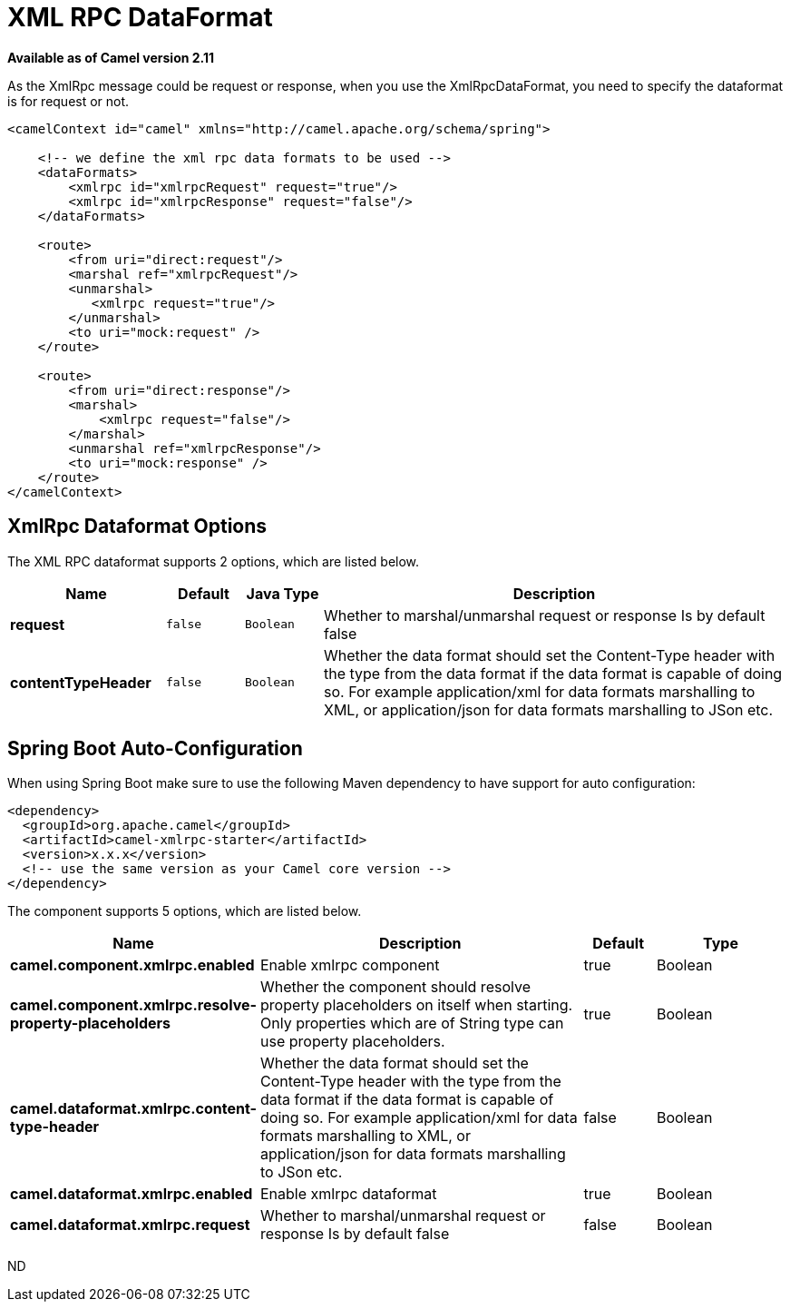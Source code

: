 [[xmlrpc-dataformat]]
= XML RPC DataFormat
:page-source: components/camel-xmlrpc/src/main/docs/xmlrpc-dataformat.adoc

*Available as of Camel version 2.11*


As the XmlRpc message could be request or response, when you use the
XmlRpcDataFormat, you need to specify the dataformat is for request or
not.

[source,xml]
-------------------------------------------------------------------------------------------------------------------------------------------------
<camelContext id="camel" xmlns="http://camel.apache.org/schema/spring">
 
    <!-- we define the xml rpc data formats to be used -->
    <dataFormats>
        <xmlrpc id="xmlrpcRequest" request="true"/>
        <xmlrpc id="xmlrpcResponse" request="false"/>
    </dataFormats>
 
    <route>
        <from uri="direct:request"/>
        <marshal ref="xmlrpcRequest"/>
        <unmarshal>
           <xmlrpc request="true"/>
        </unmarshal>
        <to uri="mock:request" />
    </route>
 
    <route>
        <from uri="direct:response"/>
        <marshal>
            <xmlrpc request="false"/>
        </marshal>
        <unmarshal ref="xmlrpcResponse"/>
        <to uri="mock:response" />
    </route>
</camelContext>
-------------------------------------------------------------------------------------------------------------------------------------------------

== XmlRpc Dataformat Options

// dataformat options: START
The XML RPC dataformat supports 2 options, which are listed below.



[width="100%",cols="2s,1m,1m,6",options="header"]
|===
| Name | Default | Java Type | Description
| request | false | Boolean | Whether to marshal/unmarshal request or response Is by default false
| contentTypeHeader | false | Boolean | Whether the data format should set the Content-Type header with the type from the data format if the data format is capable of doing so. For example application/xml for data formats marshalling to XML, or application/json for data formats marshalling to JSon etc.
|===
// dataformat options: END
// spring-boot-auto-configure options: START
== Spring Boot Auto-Configuration

When using Spring Boot make sure to use the following Maven dependency to have support for auto configuration:

[source,xml]
----
<dependency>
  <groupId>org.apache.camel</groupId>
  <artifactId>camel-xmlrpc-starter</artifactId>
  <version>x.x.x</version>
  <!-- use the same version as your Camel core version -->
</dependency>
----


The component supports 5 options, which are listed below.



[width="100%",cols="2,5,^1,2",options="header"]
|===
| Name | Description | Default | Type
| *camel.component.xmlrpc.enabled* | Enable xmlrpc component | true | Boolean
| *camel.component.xmlrpc.resolve-property-placeholders* | Whether the component should resolve property placeholders on itself when starting. Only properties which are of String type can use property placeholders. | true | Boolean
| *camel.dataformat.xmlrpc.content-type-header* | Whether the data format should set the Content-Type header with the type from the data format if the data format is capable of doing so. For example application/xml for data formats marshalling to XML, or application/json for data formats marshalling to JSon etc. | false | Boolean
| *camel.dataformat.xmlrpc.enabled* | Enable xmlrpc dataformat | true | Boolean
| *camel.dataformat.xmlrpc.request* | Whether to marshal/unmarshal request or response Is by default false | false | Boolean
|===
// spring-boot-auto-configure options: END
ND
